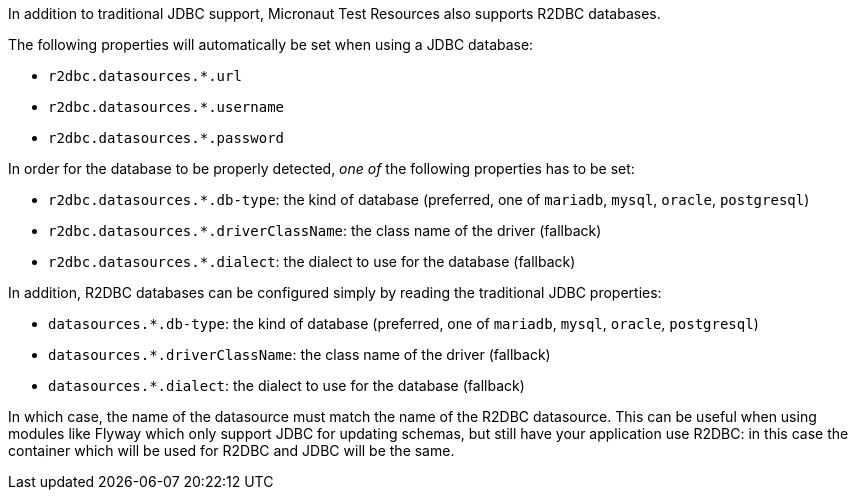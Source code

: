 In addition to traditional JDBC support, Micronaut Test Resources also supports R2DBC databases.

The following properties will automatically be set when using a JDBC database:

- `r2dbc.datasources.*.url`
- `r2dbc.datasources.*.username`
- `r2dbc.datasources.*.password`

In order for the database to be properly detected, _one of_ the following properties has to be set:

- `r2dbc.datasources.*.db-type`: the kind of database (preferred, one of `mariadb`, `mysql`, `oracle`, `postgresql`)
- `r2dbc.datasources.*.driverClassName`: the class name of the driver (fallback)
- `r2dbc.datasources.*.dialect`: the dialect to use for the database (fallback)

In addition, R2DBC databases can be configured simply by reading the traditional JDBC properties:

- `datasources.*.db-type`: the kind of database (preferred, one of `mariadb`, `mysql`, `oracle`, `postgresql`)
- `datasources.*.driverClassName`: the class name of the driver (fallback)
- `datasources.*.dialect`: the dialect to use for the database (fallback)

In which case, the name of the datasource must match the name of the R2DBC datasource.
This can be useful when using modules like Flyway which only support JDBC for updating schemas, but still have your application use R2DBC: in this case the container which will be used for R2DBC and JDBC will be the same.
